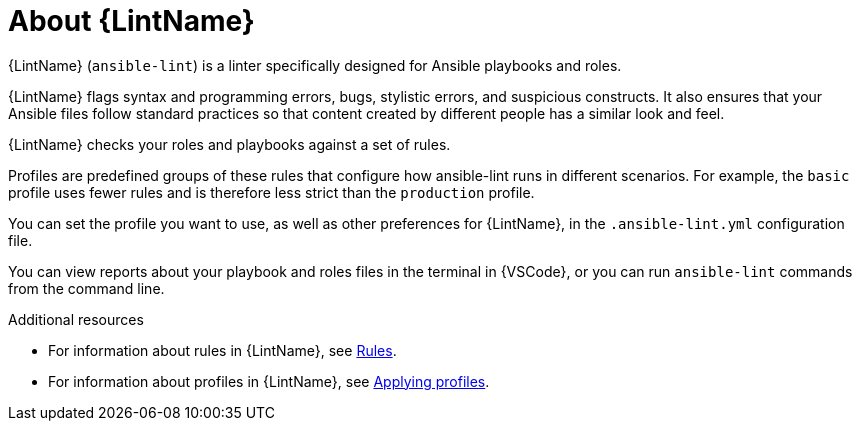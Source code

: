 [id="devtools-ansible-lint-about_{context}"]

= About {LintName}

{LintName} (`ansible-lint`) is a linter specifically designed for Ansible playbooks and roles.

{LintName} flags syntax and programming errors, bugs, stylistic errors, and suspicious constructs.
It also ensures that your Ansible files follow standard practices so that content created by different people has a similar look and feel. 

{LintName} checks your roles and playbooks against a set of rules.

Profiles are predefined groups of these rules that configure how ansible-lint runs in different scenarios.
For example, the `basic` profile uses fewer rules and is therefore less strict than the `production` profile.

You can set the profile you want to use, as well as other preferences for {LintName}, in the `.ansible-lint.yml` configuration file.

You can view reports about your playbook and roles files in the terminal in {VSCode}, or you can run `ansible-lint` commands from the command line.

[role="_additional-resources"]
.Additional resources
* For information about rules in {LintName}, see xref:devtools-ansible-lint-rules_devtools-ansible-lint[Rules].
* For information about profiles in {LintName}, see xref:devtools-ansible-lint-profiles_devtools-ansible-lint[Applying profiles].

